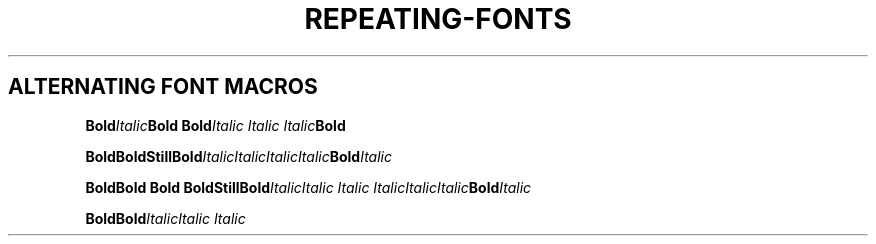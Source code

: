 .TH REPEATING-FONTS 1
.SH ALTERNATING FONT MACROS
.nf

.BI Bold Italic "Bold Bold" "Italic Italic Italic" Bold

.BI Bold\
Bold\
Still\
Bold Italic\
Italic\
Italic\
Italic Bold Italic

.BI "Bold\
Bold Bold Bold\
Still\
Bold" "Italic\
Italic Italic Italic\
Italic\
Italic" Bold Italic

.BI "Bold\
Bold" "Italic\
Italic Italic"
